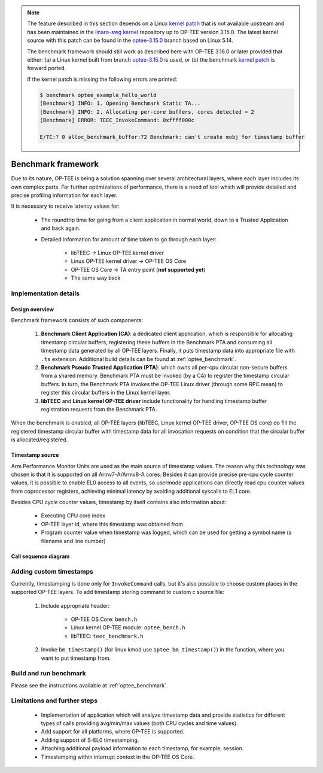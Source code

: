 .. _benchmark_framework:

.. note::
   The feature described in this section depends on a Linux
   `kernel patch`_ that is not available upstream and has been maintained in
   the `linaro-swg kernel`_ repository up to OP-TEE version 3.15.0. The latest
   kernel source with this patch can be found in the `optee-3.15.0`_ branch
   based on Linux 5.14.

   The benchmark framework should still work as described here with OP-TEE
   3.16.0 or later provided that either: (a) a Linux kernel built from branch
   `optee-3.15.0`_ is used, or (b) the benchmark `kernel patch`_ is forward
   ported.

   If the kernel patch is missing the following errors are printed:

   .. code::

      $ benchmark optee_example_hello_world
      [Benchmark] INFO: 1. Opening Benchmark Static TA...
      [Benchmark] INFO: 2. Allocating per-core buffers, cores detected = 2
      [Benchmark] ERROR: TEEC_InvokeCommand: 0xffff000c

      E/TC:? 0 alloc_benchmark_buffer:72 Benchmark: can't create mobj for timestamp buffer

.. _kernel patch: https://github.com/linaro-swg/linux/commit/d9b0331b46540fa67c0f16e391940f12fde1288b
.. _linaro-swg kernel: https://github.com/linaro-swg/Linux
.. _optee-3.15.0: https://github.com/linaro-swg/linux/commits/optee-3.15.0

Benchmark framework
###################
Due to its nature, OP-TEE is being a solution spanning over several
architectural layers, where each layer includes its own complex parts. For
further optimizations of performance, there is a need of tool which will
provide detailed and precise profiling information for each layer.

It is necessary to receive latency values for:

    * The roundtrip time for going from a client application in normal world,
      down to a Trusted Application and back again.

    * Detailed information for amount of time taken to go through each layer:

	    * libTEEC -> Linux OP-TEE kernel driver
	    * Linux OP-TEE kernel driver -> OP-TEE OS Core
	    * OP-TEE OS Core -> TA entry point (**not supported yet**)
	    * The same way back

Implementation details
**********************

Design overview
===============
Benchmark framework consists of such components:

    1. **Benchmark Client Application (CA)**: a dedicated client application,
       which is responsible for allocating timestamp circular buffers,
       registering these buffers in the Benchmark PTA and consuming all
       timestamp data generated by all OP-TEE layers. Finally, it puts timestamp
       data into appropriate file with ``.ts`` extension. Additional build
       details can be found at :ref:`optee_benchmark`.

    2. **Benchmark Pseudo Trusted Application (PTA)**: which owns all per-cpu
       circular non-secure buffers from a shared memory. Benchmark PTA must be
       invoked (by a CA) to register the timestamp circular buffers. In turn,
       the Benchmark PTA invokes the OP-TEE Linux driver (through some RPC mean)
       to register this circular buffers in the Linux kernel layer.

    3. **libTEEC** and **Linux kernel OP-TEE driver** include functionality for
       handling timestamp buffer registration requests from the Benchmark
       PTA.

When the benchmark is enabled, all OP-TEE layers (libTEEC, Linux kernel OP-TEE
driver, OP-TEE OS core) do fill the registered timestamp circular buffer with
timestamp data for all invocation requests on condition that the circular buffer
is allocated/registered.

.. image:: ../images/benchmark/benchmark_design.png

.. To edit benchmark_design diagram use http://draw.io and benchmark_design.xml
   source file

Timestamp source
================
Arm Performance Monitor Units are used as the main source of timestamp values.
The reason why this technology was chosen is that it is supported on all
Armv7-A/Armv8-A cores. Besides it can provide precise pre-cpu cycle counter
values, it is possible to enable EL0 access to all events, so usermode
applications can directly read cpu counter values from coprocessor registers,
achieving minimal latency by avoiding additional syscalls to EL1 core.

Besides CPU cycle counter values, timestamp by itself contains also information
about:

    * Executing CPU core index

    * OP-TEE layer id, where this timestamp was obtained from

    * Program counter value when timestamp was logged, which can be used for
      getting a symbol name (a filename and line number)

Call sequence diagram
===================== 
.. image:: ../images/benchmark/benchmark_sequence.png

.. For benchmark call sequence diagram use http://mscgen.js.org and
   benchmark_sequence.msc source file

Adding custom timestamps
************************

Currently, timestamping is done only for ``InvokeCommand`` calls, but it's also
possible to choose custom places in the supported OP-TEE layers. To add
timestamp storing command to custom c source file:

    1. Include appropriate header:

        * OP-TEE OS Core: ``bench.h``

        * Linux kernel OP-TEE module: ``optee_bench.h``

        * libTEEC: ``teec_benchmark.h``

    2. Invoke ``bm_timestamp()`` (for linux kmod use ``optee_bm_timestamp()``)
       in the function, where you want to put timestamp from.

.. todo::

    Joakim: Igor's planned tool should go here.
    Analyzing results
    =================
    Will be added soon.

Build and run benchmark
***********************
Please see the instructions available at :ref:`optee_benchmark`.


Limitations and further steps
*****************************

    * Implementation of application which will analyze timestamp data and
      provide statistics for different types of calls providing avg/min/max
      values (both CPU cycles and time values).

    * Add support for all platforms, where OP-TEE is supported.

    * Adding support of S-EL0 timestamping.

    * Attaching additional payload information to each timestamp, for example,
      session.

    * Timestamping within interrupt context in the OP-TEE OS Core.
